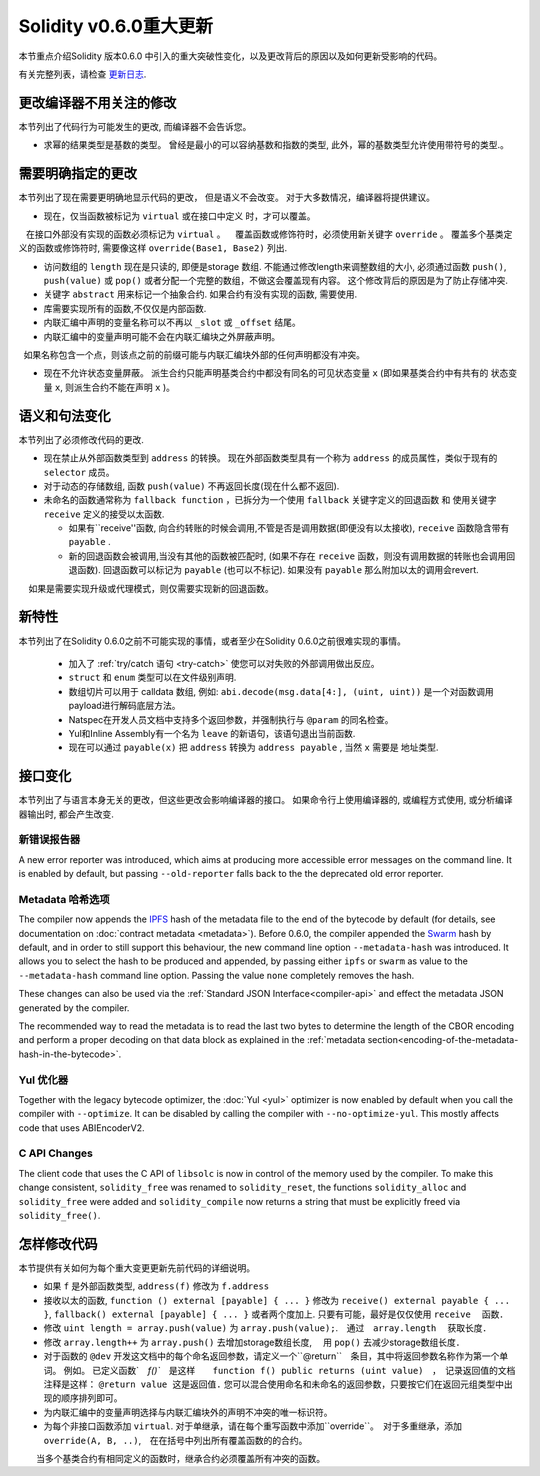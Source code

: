 ********************************
Solidity v0.6.0重大更新
********************************

本节重点介绍Solidity 版本0.6.0 中引入的重大突破性变化，以及更改背后的原因以及如何更新受影响的代码。

有关完整列表，请检查 `更新日志 <https://github.com/ethereum/solidity/releases/tag/v0.6.0>`_.


更改编译器不用关注的修改
=========================================

本节列出了代码行为可能发生的更改, 而编译器不会告诉您。


* 求幂的结果类型是基数的类型。 曾经是最小的可以容纳基数和指数的类型,  此外，幂的基数类型允许使用带符号的类型.。


需要明确指定的更改
=========================

本节列出了现在需要更明确地显示代码的更改， 但是语义不会改变。
对于大多数情况，编译器将提供建议。


* 现在，仅当函数被标记为 ``virtual`` 或在接口中定义 时，才可以覆盖。
   在接口外部没有实现的函数必须标记为 ``virtual`` 。
   覆盖函数或修饰符时，必须使用新关键字 ``override`` 。 覆盖多个基类定义的函数或修饰符时, 需要像这样  ``override(Base1, Base2)`` 列出.

* 访问数组的 ``length`` 现在是只读的, 即便是storage 数组. 不能通过修改length来调整数组的大小, 必须通过函数 ``push()``, ``push(value)`` 或 ``pop()``
  或者分配一个完整的数组，不做这会覆盖现有内容。 这个修改背后的原因是为了防止存储冲突.


* 关键字 ``abstract`` 用来标记一个抽象合约. 如果合约有没有实现的函数, 需要使用.

* 库需要实现所有的函数,不仅仅是内部函数.

* 内联汇编中声明的变量名称可以不再以 ``_slot`` 或 ``_offset`` 结尾。

* 内联汇编中的变量声明可能不会在内联汇编块之外屏蔽声明。
  如果名称包含一个点，则该点之前的前缀可能与内联汇编块外部的任何声明都没有冲突。

* 现在不允许状态变量屏蔽。 派生合约只能声明基类合约中都没有同名的可见状态变量 ``x`` (即如果基类合约中有共有的 状态变量 ``x``, 则派生合约不能在声明 ``x`` )。


语义和句法变化
==============================

本节列出了必须修改代码的更改.


* 现在禁止从外部函数类型到 ``address`` 的转换。 现在外部函数类型具有一个称为 ``address`` 的成员属性，类似于现有的 ``selector`` 成员。

* 对于动态的存储数组, 函数 ``push(value)`` 不再返回长度(现在什么都不返回).

* 未命名的函数通常称为 ``fallback function`` ，已拆分为一个使用 ``fallback`` 关键字定义的回退函数 和 使用关键字 ``receive`` 定义的接受以太函数.

  * 如果有``receive''函数, 向合约转账的时候会调用,不管是否是调用数据(即便没有以太接收), ``receive`` 函数隐含带有 ``payable`` .

  * 新的回退函数会被调用,当没有其他的函数被匹配时,  (如果不存在 ``receive`` 函数，则没有调用数据的转账也会调用回退函数).
    回退函数可以标记为 ``payable`` (也可以不标记). 如果没有 ``payable`` 那么附加以太的调用会revert.
    如果是需要实现升级或代理模式，则仅需要实现新的回退函数。


新特性
============

本节列出了在Solidity 0.6.0之前不可能实现的事情，或者至少在Solidity 0.6.0之前很难实现的事情。


 *  加入了 :ref:`try/catch 语句 <try-catch>` 使您可以对失败的外部调用做出反应。
 * ``struct`` 和 ``enum`` 类型可以在文件级别声明.
 *  数组切片可以用于  calldata 数组, 例如: ``abi.decode(msg.data[4:], (uint, uint))`` 是一个对函数调用payload进行解码底层方法。
 * Natspec在开发人员文档中支持多个返回参数，并强制执行与 ``@param`` 的同名检查。
 * Yul和Inline Assembly有一个名为 ``leave`` 的新语句，该语句退出当前函数.
 * 现在可以通过 ``payable(x)`` 把 ``address`` 转换为 ``address payable`` , 当然 ``x`` 需要是 地址类型.

接口变化
=================

本节列出了与语言本身无关的更改，但这些更改会影响编译器的接口。
如果命令行上使用编译器的, 或编程方式使用, 或分析编译器输出时, 都会产生改变.


新错误报告器
~~~~~~~~~~~~~~~~~~

A new error reporter was introduced, which aims at producing more accessible error messages on the command line.
It is enabled by default, but passing ``--old-reporter`` falls back to the the deprecated old error reporter.

Metadata 哈希选项
~~~~~~~~~~~~~~~~~~~~~

The compiler now appends the `IPFS <https://ipfs.io/>`_ hash of the metadata file to the end of the bytecode by default
(for details, see documentation on :doc:`contract metadata <metadata>`). Before 0.6.0, the compiler appended the
`Swarm <https://ethersphere.github.io/swarm-home/>`_ hash by default, and in order to still support this behaviour,
the new command line option ``--metadata-hash`` was introduced. It allows you to select the hash to be produced and
appended, by passing either ``ipfs`` or ``swarm`` as value to the ``--metadata-hash`` command line option.
Passing the value ``none`` completely removes the hash.

These changes can also be used via the :ref:`Standard JSON Interface<compiler-api>` and effect the metadata JSON generated by the compiler.

The recommended way to read the metadata is to read the last two bytes to determine the length of the CBOR encoding
and perform a proper decoding on that data block as explained in the :ref:`metadata section<encoding-of-the-metadata-hash-in-the-bytecode>`.

Yul 优化器
~~~~~~~~~~~~~

Together with the legacy bytecode optimizer, the :doc:`Yul <yul>` optimizer is now enabled by default when you call the compiler
with ``--optimize``. It can be disabled by calling the compiler with ``--no-optimize-yul``.
This mostly affects code that uses ABIEncoderV2.

C API Changes
~~~~~~~~~~~~~

The client code that uses the C API of ``libsolc`` is now in control of the memory used by the compiler. To make
this change consistent, ``solidity_free`` was renamed to ``solidity_reset``, the functions ``solidity_alloc`` and
``solidity_free`` were added and ``solidity_compile`` now returns a string that must be explicitly freed via
``solidity_free()``.


怎样修改代码
=======================

本节提供有关如何为每个重大变更更新先前代码的详细说明。


*  如果 ``f`` 是外部函数类型, ``address(f)`` 修改为 ``f.address``

* 接收以太的函数, ``function () external [payable] { ... }`` 修改为 ``receive() external payable { ... }``,
  ``fallback() external [payable] { ... }`` 或者两个度加上. 只要有可能，最好是仅仅使用 ``receive`` 　函数．


* 修改 ``uint length = array.push(value)`` 为 ``array.push(value);``.　通过　``array.length``　 获取长度．

* 修改 ``array.length++`` 为 ``array.push()`` 去增加storage数组长度, 　用 ``pop()`` 去减少storage数组长度．

* 对于函数的 ``@dev`` 开发这文档中的每个命名返回参数，请定义一个``@return``　条目，其中将返回参数名称作为第一个单词。
  例如。 已定义函数`　`f()``　是这样　　``function f() public returns (uint value)``　，　记录返回值的文档注释是这样： ``@return value 这是返回值.``
  您可以混合使用命名和未命名的返回参数，只要按它们在返回元组类型中出现的顺序排列即可。

* 为内联汇编中的变量声明选择与内联汇编块外的声明不冲突的唯一标识符。

* 为每个非接口函数添加 ``virtual``.  对于单继承，请在每个重写函数中添加``override``。　对于多重继承，添加　``override(A, B, ..)``,　在在括号中列出所有覆盖函数的的合约。
　　当多个基类合约有相同定义的函数时，继承合约必须覆盖所有冲突的函数。
